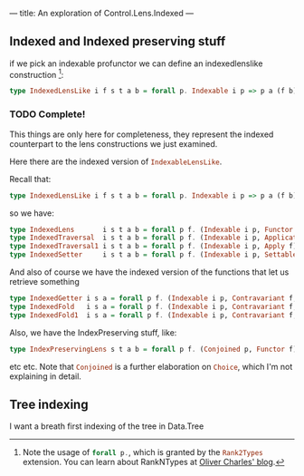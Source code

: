 ---
title: An exploration of Control.Lens.Indexed
---

** Indexed and Indexed preserving stuff
if we pick an indexable profunctor we can define an indexedlenslike
construction [fn:5]:
#+BEGIN_SRC haskell
type IndexedLensLike i f s t a b = forall p. Indexable i p => p a (f b) → s → f t 
#+END_SRC

[fn:5] Note the usage of src_haskell{forall p.}, which is granted by the
src_haskell{Rank2Types} extension. You can learn about RankNTypes at [[https://ocharles.org.uk/blog/guest-posts/2014-12-18-rank-n-types.html][Oliver
Charles' blog]].

*** TODO Complete!
This things are only here for completeness, they represent the indexed
counterpart to the lens constructions we just examined.

Here there are the indexed version of src_haskell{IndexableLensLike}.

Recall that:
#+BEGIN_SRC haskell
type IndexedLensLike i f s t a b = forall p. Indexable i p => p a (f b) -> s -> f t 
#+END_SRC

so we have:
#+BEGIN_SRC haskell
type IndexedLens       i s t a b = forall p f. (Indexable i p, Functor f)     => p a (f b) -> s -> f t 
type IndexedTraversal  i s t a b = forall p f. (Indexable i p, Applicative f) => p a (f b) -> s -> f t 
type IndexedTraversal1 i s t a b = forall p f. (Indexable i p, Apply f)       => p a (f b) -> s -> f t 
type IndexedSetter     i s t a b = forall p f. (Indexable i p, Settable f)    => p a (f b) -> s -> f t 
#+END_SRC

And also of course we have the indexed version of the functions that let us
retrieve something
#+BEGIN_SRC haskell
type IndexedGetter i s a = forall p f. (Indexable i p, Contravariant f, Functor f)     => p a (f a) -> s -> f s
type IndexedFold   i s a = forall p f. (Indexable i p, Contravariant f, Applicative f) => p a (f a) -> s -> f s
type IndexedFold1  i s a = forall p f. (Indexable i p, Contravariant f, Apply f)       => p a (f a) -> s -> f s 
#+END_SRC

Also, we have the IndexPreserving stuff, like:
#+BEGIN_SRC haskell
type IndexPreservingLens s t a b = forall p f. (Conjoined p, Functor f) => p a (f b) -> p s (f t) 
#+END_SRC
etc etc. Note that src_haskell{Conjoined} is a further elaboration on
src_haskell{Choice}, which I'm not explaining in detail.

** Tree indexing
I want a breath first indexing of the tree in Data.Tree

